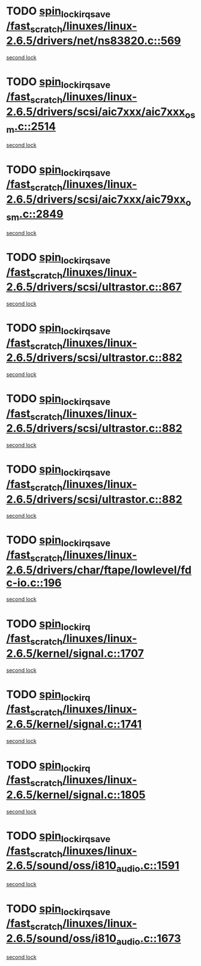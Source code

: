 * TODO [[view:/fast_scratch/linuxes/linux-2.6.5/drivers/net/ns83820.c::face=ovl-face1::linb=569::colb=2::cole=19][spin_lock_irqsave /fast_scratch/linuxes/linux-2.6.5/drivers/net/ns83820.c::569]]
[[view:/fast_scratch/linuxes/linux-2.6.5/drivers/net/ns83820.c::face=ovl-face2::linb=585::colb=3::cole=20][second lock]]
* TODO [[view:/fast_scratch/linuxes/linux-2.6.5/drivers/scsi/aic7xxx/aic7xxx_osm.c::face=ovl-face1::linb=2514::colb=2::cole=19][spin_lock_irqsave /fast_scratch/linuxes/linux-2.6.5/drivers/scsi/aic7xxx/aic7xxx_osm.c::2514]]
[[view:/fast_scratch/linuxes/linux-2.6.5/drivers/scsi/aic7xxx/aic7xxx_osm.c::face=ovl-face2::linb=2514::colb=2::cole=19][second lock]]
* TODO [[view:/fast_scratch/linuxes/linux-2.6.5/drivers/scsi/aic7xxx/aic79xx_osm.c::face=ovl-face1::linb=2849::colb=2::cole=19][spin_lock_irqsave /fast_scratch/linuxes/linux-2.6.5/drivers/scsi/aic7xxx/aic79xx_osm.c::2849]]
[[view:/fast_scratch/linuxes/linux-2.6.5/drivers/scsi/aic7xxx/aic79xx_osm.c::face=ovl-face2::linb=2849::colb=2::cole=19][second lock]]
* TODO [[view:/fast_scratch/linuxes/linux-2.6.5/drivers/scsi/ultrastor.c::face=ovl-face1::linb=867::colb=1::cole=18][spin_lock_irqsave /fast_scratch/linuxes/linux-2.6.5/drivers/scsi/ultrastor.c::867]]
[[view:/fast_scratch/linuxes/linux-2.6.5/drivers/scsi/ultrastor.c::face=ovl-face2::linb=882::colb=1::cole=18][second lock]]
* TODO [[view:/fast_scratch/linuxes/linux-2.6.5/drivers/scsi/ultrastor.c::face=ovl-face1::linb=882::colb=1::cole=18][spin_lock_irqsave /fast_scratch/linuxes/linux-2.6.5/drivers/scsi/ultrastor.c::882]]
[[view:/fast_scratch/linuxes/linux-2.6.5/drivers/scsi/ultrastor.c::face=ovl-face2::linb=893::colb=1::cole=18][second lock]]
* TODO [[view:/fast_scratch/linuxes/linux-2.6.5/drivers/scsi/ultrastor.c::face=ovl-face1::linb=882::colb=1::cole=18][spin_lock_irqsave /fast_scratch/linuxes/linux-2.6.5/drivers/scsi/ultrastor.c::882]]
[[view:/fast_scratch/linuxes/linux-2.6.5/drivers/scsi/ultrastor.c::face=ovl-face2::linb=914::colb=1::cole=18][second lock]]
* TODO [[view:/fast_scratch/linuxes/linux-2.6.5/drivers/scsi/ultrastor.c::face=ovl-face1::linb=882::colb=1::cole=18][spin_lock_irqsave /fast_scratch/linuxes/linux-2.6.5/drivers/scsi/ultrastor.c::882]]
[[view:/fast_scratch/linuxes/linux-2.6.5/drivers/scsi/ultrastor.c::face=ovl-face2::linb=957::colb=4::cole=21][second lock]]
* TODO [[view:/fast_scratch/linuxes/linux-2.6.5/drivers/char/ftape/lowlevel/fdc-io.c::face=ovl-face1::linb=196::colb=1::cole=18][spin_lock_irqsave /fast_scratch/linuxes/linux-2.6.5/drivers/char/ftape/lowlevel/fdc-io.c::196]]
[[view:/fast_scratch/linuxes/linux-2.6.5/drivers/char/ftape/lowlevel/fdc-io.c::face=ovl-face2::linb=243::colb=3::cole=20][second lock]]
* TODO [[view:/fast_scratch/linuxes/linux-2.6.5/kernel/signal.c::face=ovl-face1::linb=1707::colb=1::cole=14][spin_lock_irq /fast_scratch/linuxes/linux-2.6.5/kernel/signal.c::1707]]
[[view:/fast_scratch/linuxes/linux-2.6.5/kernel/signal.c::face=ovl-face2::linb=1707::colb=1::cole=14][second lock]]
* TODO [[view:/fast_scratch/linuxes/linux-2.6.5/kernel/signal.c::face=ovl-face1::linb=1741::colb=3::cole=16][spin_lock_irq /fast_scratch/linuxes/linux-2.6.5/kernel/signal.c::1741]]
[[view:/fast_scratch/linuxes/linux-2.6.5/kernel/signal.c::face=ovl-face2::linb=1707::colb=1::cole=14][second lock]]
* TODO [[view:/fast_scratch/linuxes/linux-2.6.5/kernel/signal.c::face=ovl-face1::linb=1805::colb=3::cole=16][spin_lock_irq /fast_scratch/linuxes/linux-2.6.5/kernel/signal.c::1805]]
[[view:/fast_scratch/linuxes/linux-2.6.5/kernel/signal.c::face=ovl-face2::linb=1707::colb=1::cole=14][second lock]]
* TODO [[view:/fast_scratch/linuxes/linux-2.6.5/sound/oss/i810_audio.c::face=ovl-face1::linb=1591::colb=2::cole=19][spin_lock_irqsave /fast_scratch/linuxes/linux-2.6.5/sound/oss/i810_audio.c::1591]]
[[view:/fast_scratch/linuxes/linux-2.6.5/sound/oss/i810_audio.c::face=ovl-face2::linb=1591::colb=2::cole=19][second lock]]
* TODO [[view:/fast_scratch/linuxes/linux-2.6.5/sound/oss/i810_audio.c::face=ovl-face1::linb=1673::colb=2::cole=19][spin_lock_irqsave /fast_scratch/linuxes/linux-2.6.5/sound/oss/i810_audio.c::1673]]
[[view:/fast_scratch/linuxes/linux-2.6.5/sound/oss/i810_audio.c::face=ovl-face2::linb=1591::colb=2::cole=19][second lock]]
